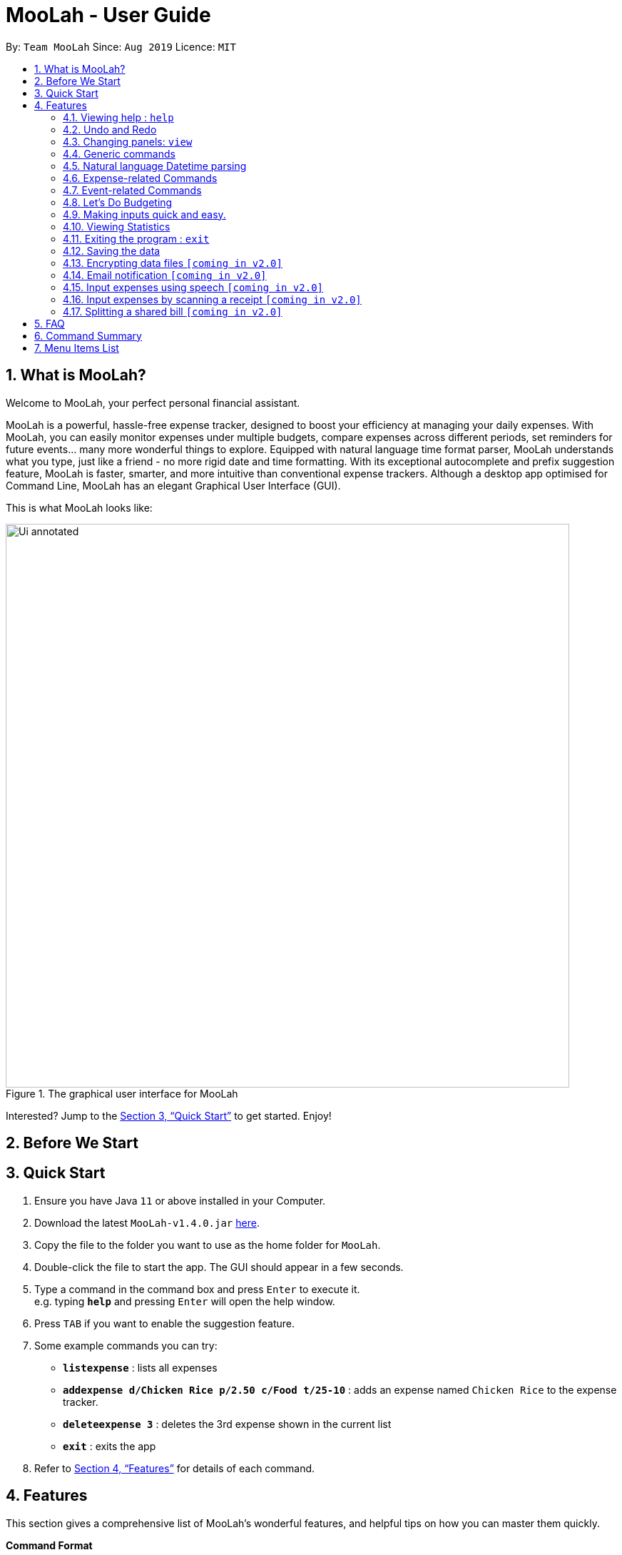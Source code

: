 = MooLah - User Guide
:site-section: UserGuide
:toc:
:toc-title:
:toc-placement: preamble
:sectnums:
:imagesDir: images
:stylesDir: stylesheets
:xrefstyle: full
:experimental:
ifdef::env-github[]
:tip-caption: :bulb:
:note-caption: :information_source:
:important-caption: :heavy_exclamation_mark:
:caution-caption: :fire:
:warning-caption: :warning:
endif::[]
:repoURL: https://github.com/AY1920S1-CS2103T-T11-1/main

By: `Team MooLah`      Since: `Aug 2019`      Licence: `MIT`

== What is MooLah?

Welcome to MooLah, your perfect personal financial assistant.

MooLah is a powerful, hassle-free expense tracker, designed to boost your efficiency at managing your daily expenses.
With MooLah, you can easily monitor expenses under multiple budgets, compare expenses across different periods, set
reminders for future events... many more wonderful things to explore.
Equipped with natural language time format parser, MooLah understands what you type, just like a friend - no more rigid
date and time formatting.
With its exceptional autocomplete and prefix suggestion feature, MooLah is faster, smarter, and more intuitive than
conventional expense trackers.
Although a desktop app optimised for Command Line, MooLah has an elegant Graphical User Interface (GUI).

This is what MooLah looks like:

.The graphical user interface for MooLah
image::Ui_annotated.png[width="790"]

Interested? Jump to the <<Quick Start>> to get started. Enjoy!

== Before We Start
//insert UG legend

== Quick Start

.  Ensure you have Java `11` or above installed in your Computer.
.  Download the latest `MooLah-v1.4.0.jar` link:{repoURL}/releases[here].
.  Copy the file to the folder you want to use as the home folder for `MooLah`.
.  Double-click the file to start the app. The GUI should appear in a few seconds.
.  Type a command in the command box and press kbd:[Enter] to execute it. +
e.g. typing *`help`* and pressing kbd:[Enter] will open the help window.
.  Press kbd:[TAB] if you want to enable the suggestion feature.
.  Some example commands you can try:

* *`listexpense`* : lists all expenses
* *`addexpense d/Chicken Rice p/2.50 c/Food t/25-10`* : adds an expense named `Chicken Rice` to the expense tracker.
* *`deleteexpense 3`* : deletes the 3rd expense shown in the current list
* *`exit`* : exits the app

.  Refer to <<Features>> for details of each command.

[[Features]]
== Features
This section gives a comprehensive list of MooLah's wonderful features, and helpful tips on how you can master them
quickly.
====
*Command Format*

* Words in between `<` and `>` are the parameters which are to be supplied by you!
** `add p/<PRICE>`, you will need to supply a value to be used as the `PRICE` such as `add p/2.50`.
* You don't have to input the parameters in square brackets if you don't want to. These arguments are optional, and you
may use them to specify more details.
** `addexpense d/<DESCRIPTION> p/<PRICE> c/<CATEGORY> [t/<DATE>]` means that both +
`addexpense d/Chicken Rice p/2.50 c/Food` and +
`addexpense d/Chicken Rice p/2.50 c/Food t/25-01` +
are valid inputs.


* You may also enter parameters with prefixes in any order.
** `addexpense p/2.50 d/chicken rice c/food` +
 `addexpense c/food d/chicken rice p/2.50` are both valid.
* However, commands that require indexes will only be successful if the index is supplied immediately after the command word.
** `editexpense 1 p/2.30` is valid.
** `editexpense d/2.30 1` is not valid.

====


=== Viewing help : `help`

Format: `help`

// tag::undo[]
=== Undo and Redo
==== Undo the previous command : `undo`

Did something wrong? You can undo it.

However, do keep in mind that you can only undo commands that modify the data in MooLah, such as `addexpense`, `deleteexpense-primary`, and so on.
Head over to <<Command Summary>> for list of commands that are undoable.

Do not worry if you forgot what you did a few steps back (it happens!). MooLah will display a short description of what
particular command it undid to help you confirm that you undid the right thing.

Format: `undo`

Example:
----
deleteexpense-primary 5
undo
----
Result:
The deletion of expense #5 in the primary budget will be undone, or in other words, re-added back to MooLah.
MooLah will then display the message `Undid "Delete expense with index 5"`.

// end::undo[]

// tag::redo[]
==== Redo an undone command : `redo`

You might hit one undo too many and wish to cancel that one undo. That's okay, redo will help you on that.

Similar to undo, MooLah will display a short description of the command it redid to you.

Format: `redo`

Example:
----
deleteexpense-primary 5
undo
redo
----
Result:
At the end, expense #5 in the primary budget will keep being deleted (poor thing!).
MooLah will also display a message `Redid "Delete expense with index 5"`.

// end::redo[]

=== Changing panels: `view`
While most commands will change the panel-in-view to the relevant panel, you may wish to manually go to a panel without
attempting to modify data. You may do so with the `view` command.

The format:
----
view <PANEL_NAME>
----
For example, you may execute the following command to view your Budget List:
----
view Budget List
----
****
These are the panels which you may access through the `view` command: +
- `Aliases` +
- `Expense List` +
- `Primary Budget` +
- `Event List` +
- `Budget List` +
- `Statistics`* (see Note below!)
****

****
*Note*

1. Panel names are case-insensitive.

2. * Attempting to `view` the Statistics panel will lead to an empty panel until you have used one of the statistic
commands to populate it.
----
view Statistics
----
No statistics will be shown in this situation.
----
stats
listexpense
view Statistics
----
Using it after a prior statistic command will show you the previous statistics generated.
****


=== Generic commands
MooLah has 4 generic commands which behave differently depending on which Panel you are viewing.

These commands are `add`, `list`, `delete`, and `edit`. These generic commands differ from Panel to Panel.

For example, if you are in the Expense List Panel, then: +
`add` = `addexpense`

However, in the Aliases panel: +
 `add` = `addalias`

.List of all generic command configurations
[cols="0%,<25%"]
|=======================================================================
|Expense List   |`add` addexpense +
                `delete` deleteexpense +
                `list` listexpense +
                `edit` edit expense

|Budget List    |`add` addbudget +
                `list` listbudget

|Event List     | `add` addevent +
                `delete` deleteevent +
                `list` listevent +
                `edit` editevent
|Aliases        |`add` addalias +
                `list` listalias +
                `delete` deletealias
|Primary Budget |`add` addexpense +
                 `delete` deleteexpense-primary +
                 `edit` editexpense-primary
|=======================================================================



// tag::natty[]

=== Natural language Datetime parsing
In MooLah, you can type all dates and times in natural language! You no longer have to remember what date it was a week ago;
just type '1 week ago' into the appropriate parameter in the command line and MooLah will handle the rest!
Datetime formats are parsed mostly by a third-party Natural Language Parser library, Natty, which supports human jargon.
Please refer to http://natty.joestelmach.com/ for documentation and more information.
[IMPORTANT]
Natty naturally parses all datetime formats in the American format (e.g. MM/dd, MM-dd).
In MooLah however, we have modified the parser such that all formats are parsed in the international format (e.g. dd/MM).
So, the tryout page on Natty's official website will parse dates differently in this aspect.
[NOTE]
The seconds or even nanoseconds you add to your datetime inputs won't be processed by MooLah! (i.e. all seconds and
nanoseconds are rounded down to 0.)

// end::natty[]

// tag::expenses[]

=== Expense-related Commands
==== Adding an expense: `addexpense`

The bread an butter of any expense tracker, adding an expense!
In order to begin tracking your expenses, you are going to need to enter some expenses to track.

This is the format:
----
addexpense d/<DESCRIPTION> p/<PRICE> c/<CATEGORY> [t/TIMESTAMP]
----

****
* If you don't specify the time, your expense will be added with its time being the current system time.
* You cannot input an expense from the future. There's a better way to do that, see <<Adding an event: `addevent`, here>>!
* You should only input one of the following into the CATEGORY field: `FOOD`, `TRAVEL`, `TRANSPORT`,
`SHOPPING`, `UTILITIES`, `HEALTHCARE`, `ENTERTAINMENT`, `EDUCATION`, `OTHERS`.
These categories are case-insensitive.
****
Examples:

* `addexpense d/birthday p/40 c/Shopping t/10-10`
* `addexpense d/Buffet c/Food p/250`
* `addexpense d/Chicken rice p/2.50 c/Food t/yesterday noon`

After typing in the command and entering it.

.Entering an addexpense command into the command box
image::addexpense_before.png[width=700,align="center"]

Your new expense will appear in the list!

.a new Food is added to the list.
image::addexpense_after.png[width=700,align="center"]
A new Food expense  is added


****
*Category Icons*

image:food.png[width=70] Food +
image:transport.png[width=70] Transport +
image:education.png[width=70] Education +
image:travel.png[width=70] Travel +
image:utilities.png[width=70] Utilities +
image:shopping.png[width=70] Shopping +
image:entertainment.png[width=70] Entertainment +
image:others.png[width=70] Others
****

==== Adding an expense from NUS canteens' menu : `addmenuexpense`

This is what makes MooLah special for NUS students.
Shortcut your way to adding expenses for foods and drinks in NUS!

Currently, MooLah only supports just a handful of menu items, though. Head over to our <<Menu Items List, menu items list>> to see the
supported menu items. A more comprehensive menu list is on its way in v2.0!

Format:
----
addmenuexpense m/<MENU_ITEM> [t/TIMESTAMP]
----

Example:
----
addmenuexpense m/deck chicken rice
----

This will add a new expense that corresponds to The Deck's Chicken Rice and MooLah will automatically fill in
the description, price, and category for you.

==== Listing all expenses : `listexpense`

You can list every single expense you have added into MooLah.

Format: `listexpense`

==== Updating an expense: `editexpense`

Made a mistake? You can edit expenses too.

Format:
----
editexpense <INDEX> [p/<PRICE>] [d/<DESCRIPTION>] [t/<TIMESTAMP>] [c/<CATEGORY>]
----
Example:
----
editexpense 2 p/2.30
----

Executing this command will change the `PRICE` of the second expense in the list to 2.30.

.expense #2 has a price of $123.00
image::editexpense_before.png[align=center,width=500]

.expense #2 has a price of $2.30 after executing the command
image::editexpense_after.png[width=500,align=center]
****
* Edits the expense at the specified `INDEX`. The index refers to the index number shown in the currently displayed list.

image::editexpense_during.png[width=350,align=center]

* The index *must be a positive integer* 1, 2, 3, ...
* You must provide at least one of the optional fields.
* Existing values will be updated to the input values.
****

==== Locating expenses by name: `findexpense`

You can find expenses whose description contains any of the keywords you inputted.

Format:
----
findexpense <KEYWORD> [<MORE_KEYWORDS>]
----

****
* The search is case insensitive. e.g "chicken" will match "Chicken"
* The order of the keywords does not matter. e.g. "Puff Curry" will match "Curry Puff"
* Only the description is searched.
* Only full words will be matched. e.g. "chick" will not match "chicken"
* Expenses matching at least one keyword will be returned (i.e. OR search). e.g. an expense with description
"Chicken rice", and expense with description "Duck Rice" will both match "rice"
****

Examples:

* `findexpense rice` +
will show you all expenses with rice in their description.

* `findexpense chicken taxi schoolfee` +
will show you all expenses with either "chicken", "taxi", "schoolfee", or a
combination of those in their description.

==== Deleting an expense: `deleteexpense`

You can also delete an expense from the expenses list in MooLah.

Format:
----
deleteexpense <INDEX>
----
****
* Deletes the expense at the specified `INDEX`.
* The index refers to the index number shown in the currently displayed list.
* The index *must be a positive integer* 1, 2, 3, ...
****

Examples:

----
listexpense
delete 2
----
Deletes the 2nd expense in the list of expenses, shown after `listexpenses` is executed.

----
listexpense
findexpense chicken
deleteexpense 1
----
Deletes the 1st expense in the results of the `findexpense` command.

// end::expenses[]

// tag::events[]

=== Event-related Commands

Events are pretty similar to expenses, except that they denote potential expenses that they may happen in the future.
You should use this feature to keep track of future important events in your life that would require you to spend some money
(e.g. your friends' birthdays).

At launch, MooLah will remind you of your upcoming events. Any transpired events also appear as popups,
asking you whether you wish to add these events as corresponding expenses.

image::TranspiredEventsPopup.png[width="790"]

[NOTE]
MooLah updates time every 10 seconds, so you may experience a slight delay of 10 seconds maximum when it comes to
event popups!

==== Adding an event: `addevent`

Events share the same fields as expenses, so you add them the same way.

Format:
----
addevent d/<DESCRIPTION> p/<PRICE> c/<CATEGORY> t/<TIMESTAMP>
----
****
* Events are potential future expenses, so the `TIMESTAMP` field is compulsory and must contain a future time.
* You should only input one of the following into the `CATEGORY` field:
`FOOD`, `TRAVEL`, `TRANSPORT`, `SHOPPING`, `UTILITIES`, `HEALTHCARE`, `ENTERTAINMENT`, `EDUCATION`, `OTHERS`.
These categories are case-insensitive.
****
Examples:

* `addevent d/Brian birthday p/40 c/Shopping t/two weeks from now`
* `addevent d/Family buffet c/Food p/250 t/31-12`
* `addevent d/Bangkok plane tickets t/tomorrow p/200 c/Travel`

==== Listing all events : `listevent`

You can list every single event you have added into MooLah.

Format:
----
listevent
----
==== Updating an event: `editevent`

You can edit events the same way you edit expenses.

Format:
----
editevent <INDEX> [p/<PRICE>] [d/<DESCRIPTION>] [t/<TIMESTAMP>] [c/<CATEGORY>]
----

Example:
----
listevent
editevent 2 p/300
----
This will update the price of the 2nd event in the current list to be 300.


****
* Edits the event at the specified `INDEX`. The index refers to the index number shown in the currently displayed list.
* The index *must be a positive integer* 1, 2, 3, ...
* You must provide at least one of the optional fields.
* Existing values will be updated to the input values.
****
==== Deleting an event: `deleteevent`

You can also delete an event from the events list in MooLah.

Format:
----
deleteevent <INDEX>
----

****
* Deletes the event at the specified `INDEX`.
* The index refers to the index number shown in the currently displayed list.
* The index *must be a positive integer* 1, 2, 3, ...
****

Examples:

----
listevents
delete 2
----
Deletes the 2nd event in the list of events, shown by `listevents`.

// end::events[]

//tag::budget[]
=== Let's Do Budgeting

Feel a need to cut your spending? Try MooLah's awesome budgeting feature!
It can help you cultivate better financial management habits in the following ways:

* Each budget has a progress bar with a percentage (rounded to the nearest integer), which indicates how much you have
spent as a proportion to the limit.
* The color of the progress bar implies the following 4 status:
- *GREEN*: `0% - 49%` of the limit.
- *YELLOW*: `50% - 89%` of the limit (MooLah will notify you're halfway through)
- *ORANGE*: `90% - 100%` of the limit. (MooLah will remind you of the approaching limit)
- *RED*: `> 100%` of the limit. (MooLah will give a warning and advise you to cut down on your spending. However, the
percentage will continue to update even if you exceed the budget, to give you a better idea of how much you have overspent.)

NOTE: When the budget is exceeded too much (more than `10^7` times the budget
limit), you will not be able to add any new expense -- I hope that won't happen ;)

==== Create a New Budget : `addbudget`
Want your expenses tracked under a recurring budget? Simple enough with this command: `addbudget`.

The concrete format is:
----
addbudget d/<DESCRIPTION> p/<AMOUNT> sd/<START_DATE> pr/<PERIOD>
----

For example, after typing:
----
addbudget d/school p/300 sd/01-10-2019 pr/month
----
You'll see that a new budget `school` is created, and set to `$300`, recurring `monthly`, starting from `1 Oct 2019`.

NOTE: All expenses that do not have a budget will go under `Default Budget`, which is not deletable nor modifiable. +
Each budget must have a *unique (case-insensitive) name*. +
MooLah supports 4 types of budget period input: `day`, `week`, `month`, and `year` (all in *lower case*). +
The year in <START_DATE> is optional, i.e. you can simply input `01-10` and the year will be automatically set
to the current year. +
The <START_DATE> can be any time in the past or future, the budget period will *automatically
normalize to the current period*.
For example, if today is `23-10-2019`, when you type `sd/01-07 pr/month`, the resulting budget period
will be `01-10-2019 to 31-10-2019`, since that's the period anchored by today's date. +
All budgets are *recurring*. Continuing from the example above, on 1 Nov 2019, you'll see the budget's period refreshed
to `01-11-2019 to 30-11-2019`, and all past expenses archived, giving you an empty budget panel to start with.

==== Switch Between Budgets : `switchbudget`
Now that you've successfully added a few different budgets, wonder how to toggle between them? Try this magical command:
`switchbudget`, which switches the primary budget to any other budget in one click!

The concrete format is:
----
switchbudget d/<BUDGET_NAME>
----

For example, suppose you're at primary budget `school` now. After typing:
----
switchbudget d/outside school
----

You will see that the primary budget panel is switched from `school` to `outside school`. Every expense you add
from now on will be tracked under the `outside school` budget instead.

NOTE: There is one, and only one, *primary budget* in MooLah at all times. Every expense you enter automatically goes to
this current primary budget. If you wish to let an expense be tracked by a different budget, *switch to that
corresponding budget* first, before you add the expense. +
The <BUDGET_NAME> is case-insensitive.

==== List All Budgets: `listbudget`
To get an overview of all the budgets at hand, simply type:
----
listbudget
----
You'll see a list of all budgets in MooLah.

NOTE: The primary budget is marked with a *red border*. +
To go back to primary budget panel, type `view primary budget`.

==== Edit a Budget: `editbudget`
A typo? On a second thought? No worries, you can easily modify your budget with `editbudget`.

The concrete format is:
----
listbudget (first go to list of budgets)
editbudget <INDEX> [d/<DESCRIPTION>] [p/<AMOUNT>] [sd/<START_DATE>] [pr/<PERIOD>]
----

For example, if the second budget shown in the list is `school`, recurring `monthly`, amount set as `$300`,
refreshed on `the 1st of each month`, after typing:

----
listbudget
editbudget 2 d/school expenses p/400 sd/05-10
----

It will change to `school expenses`, capped at `$400`, refreshed on `the 5th of each month`.

NOTE: You can choose to edit any of these 4 attributes of a budget: `DESCRIPTION`, `AMOUNT`, `START_DATE`
and `PERIOD`, more than one at a time.

==== Delete a Budget (by Name) : `deletebudget`
Don't want it any more? Use `deletebudget` to say bye to your budget!

The concrete format is:
----
deletebudget d/<BUDGET_NAME>
----

For example, after typing:

----
deletebudget d/school
----

The budget with the name `school` will be deleted.

NOTE: The *Default Budget* cannot be deleted or modified. It archives all expenses without a proper budget defined by you. +
After a budget is deleted, its expenses will be transferred to the Default Budget.

==== Delete a Budget (by Index) : `deletebudget-id`
Budget names are too long? Don't worry, there's an easier way to delete them: `deletebudget-id`.

The concrete format is:
----
listbudget (first go to list of budgets)
deletebudget-id <INDEX>
----
You'll see the corresponding budget disappear from the list.

NOTE: Regretted? Type `undo` to get it back ;D

==== Delete all budgets: `clearbudget`
Don't feel like living on budgets any more? You can clear them all, just using this simple command:
`clearbudget`.

==== View Expenses in a Different Period: `switchperiod`
Wanna see your archived expenses in the past? The command `switchperiod` is the time machine you need.

The concrete format is:
----
switchperiod t/<DATE>
----

For example, suppose you have a monthly budget `school`, refreshed on `the 1st of each month`; and
suppose it is November now. After typing:
----
switchperiod t/01-05
----
You'll see all expenses tracked under `school` from `1 May to 31 May` this year.

NOTE: The time machine can only travel *back* in time! That is, you will only be able to switch to periods
*before or equal to* the current period. If the date you enter is in a future period, you'll need to input again. +
Only expenses tracked under *the current budget* are shown.

==== Edit Expenses Inside a Budget: `editexpense-primary`
When you are staring at the primary budget panel, and suddenly want to modify an expense...
Rather than switch back to the general expense list, there's a quicker way to do it: you can edit it *directly from
this budget panel*! The trick is: `editexpense-primary`.

The concrete format is:
----
editexpense-primary <INDEX> [d/<DESCRIPTION>] [p/<PRICE>] [c/<CATEGORY>] [t/<TIMESTAMP>]
----

The `INDEX` depends on the current budget's expenses, instead of the general expense list.

NOTE: Editing an expense from a budget has the same effect as editing it from the general expense list.
That is, this expense will also be updated in the general expense list.

==== Delete expense inside a budget: `deleteexpense-primary`
Similarly to editing expense inside a budget, you can delete an expense *directly from the
budget panel*: `deleteexpense-primary`.

The concrete format is:
----
deleteexpense-primary <INDEX>
----

The `INDEX` depends on the current budget's expenses, instead of the general expense list.

NOTE: Deleting an expense from a budget has the same effect as deleting it from the general expense list.
That is, this expense will also disappear from the general expense list.

//end::budget[]

// tag::shortcuts[]

=== Making inputs quick and easy.
Do you have trouble remembering commands and what arguments they require? MooLah provides
several features which will help you remember them and make your life much easier!


==== Creating a shortcut:  `alias`
If you find yourself entering the same thing over and over, MooLah allows you to type less by
assigning this command to an `alias`. This will allow you to type this `alias` in place of the original long
command.


To assign an `alias`, use the the `addalias` command with the following format:
----
addalias a/<ALIAS_NAME> i/<INPUT>
----

There are two kinds of alias you can make, aliases which act as a standalone command, or an alias
which accepts arguments.

*Variation 1:* Standalone

You can store an entire command using an `alias`, and then use this `alias` in place of that command. For example:
----
addalias a/chicken i/ addexpense d/ chicken rice p/2.30 c/food
----

This saves the command `addexpense d/ chicken Rice p/2.30 c/food` to `chicken`. Subsequently, you may use
this alias in place of using the full command.

*Variation 2:* with arguments

You may also save an incomplete input to an `alias`. For example:
----
addalias a/ addfood i/ addexpense c/Food
----
Subsequently, entering the following:
----
addfood d/chickenrice p/2.30
----
is equivalent to entering:
----
addexpense c/Food d/chickenrice p/2.30
----



****

* Alias names can only contain alphanumeric characters.
* Alias names cannot be a command word used by a built-in command, e.g. you may not save a command
to an alias named "addexpense". +
For the list of built-in command words, see: <<Command Summary>>.
* Only one input may be saved to each alias name. Saving an input to an alias name which already
exists will overwrite the existing input if it exists.
* Repeated prefixes are not allowed! 'a/' and 'i/' may only be used once.
****

==== Listing the shortcuts you have saved: `listalias`
To list all of the aliases you have saved, you can the the `listalias` command. Alternatively, you
may use the `view` command by typing `view Aliases`. Either of these will bring you to the _User Defined Aliases_ panel where
you can see the list of aliases you have created.


****
.User Defined Aliases panel
image::aliases.png[align="center",width=600]
The _user defined aliases_ showing some valid aliases.
****

==== Deleting the shortcuts you no longer want to use: `deletealias`
To delete an `alias` you no longer wish to use, you may use the `deletealias` command.

This is the format:
----
deletealias <ALIAS_NAME>
----
This will delete the `Alias` with the name you specified. For example:
----
addalias a/hello i/helloworld
deletealias hello
----
This will delete the `hello` alias from your saved aliases.

==== Autocomplete and Suggestions

If you find yourself forgetting the syntax for some commands, enable the suggestion feature. This will enable MooLah to
suggest valid commands, as well as prefixes when you already have a command word entered.

*Enable* +
To enable the suggestion feature, press the kbd:[TAB] key. This will enable the suggestion feature!
You will see that the command box has a green border. This indicates that the feature is enabled.

*Disable* +
To disable the suggestion feature, press the kbd:[TAB] key again. This will disable the suggestion feature!
You will see that the command box no longer has a green border. This indicates that the feature is no longer enabled.

The suggestion menu will show you the command words which match your current input.
****
.suggestions for command words beginning with "add"
image::suggestions3.png[align="center",width=400]
The suggestion menu showing suggestions for built-in commands which begin with 'add' when the feature has been enabled
****

You can cycle through the choices using the kbd:[UP] and kbd:[DOWN] keys. To confirm your choice, push the kbd:[ENTER] or kbd:[SPACE] key!
kbd:[LEFT], kbd:[RIGHT], and kbd:[ESC] can be used to close the menu without disabling suggestions.

When you have entered a valid command, MooLah will show you a list of prefixes that are supported by this command and that
you have not yet entered.

****
.suggestions for "addexpense" command
image::suggestions2.png[align="center",width=600]
The suggestion menu showing the missing prefixes in the current input, "addexpense d/", along with what the prefix
represents.
****

When the suggestion menu shows you the prefixes that you are missing, you may see these 3 tags:
[None]
* image:missingprefixtag.png[] indicates that this prefix is mandatory and you have yet to include it.
* image:allmissingprefixtag.png[] represents all the missing mandatory prefixes.
* image:optionalprefixtag.png[] indicates that this prefix is missing, but is not compulsory to enter.


==== Syntax Highlighting

MooLah will highlight valid command words and prefixes, as well as the arguments that will be used with that argument.

When you are entering a command, MooLah will highlight command words which are supported built-in commands.

.addexpense is valid and highlighted
image::correctcommand.png[align="center", width=200]
.addmonkey is not built-in and not highlighted
image::wrongcommand.png[align="center", width=200]


After entering a valid command word, MooLah will also highlight the prefixes that are supported by this command.
However, it will not validate them for you!



.Highlighting of prefixes and arguments for the add.
image::highlight1.png[align="center", width=400]

.Wrong arguments are also highlighted.
image::highlight_wrong.png[align="center", width=400]



==== Input history
MooLah remembers what commands you have previously entered, and allows you to access them to use them again.

If you need to enter the same input multiple times but do not want to save it as an `alias`
you may cycle through the history of successfully executed inputs within the current session.

Press kbd:[UP] to scroll through previously executed commands. +
Press kbd:[DOWN] to go back the more recent commands.



For example, if you entered these commands previously.
----
> addexpense d/chickenrice p/12.3 c/food
> addexpense d/chickenrice p/12.3 c/food
> add d/chicken rice p/2.30 c/food
----
Pressing the kbd:[UP] key to quickly enter the previous input.

.the last input which was successfully executed will be entered into the command box.
image::highlight1.png[align="center", width=400]


[NOTE]
When the suggestion menu is open, the kbd:[UP] and kbd:[DOWN] keys will cycle through the suggestions instead!


// end::shortcuts[]


// tag::statsug[]

=== Viewing Statistics
Like most of the expense commands, statistics of your expenses can be generated concerning
to the primary budget you're residing on. Read further for the rest of the commands covered
under the Statistics section.

==== Summary Statistics: `statsbasic`
This command allows you to have a basic summary of the money spent from their
categorical expenses in a given period of their current budget.

The visual output of the statistics shown is a pie chart, with each piece representing
the combined expenditure of all expenses under the category,
taken as a percentage of the total expenditure in the budget the command was called.


Format: `statsbasic [sd/<START_DATE>] [ed/<END_DATE>]`

****
*Note*

- For any input that consists of date and time, only, only the date information will be considered.

- Expenses to be included in the statistics generated include those on the start dates and end dates itself.

- `START_DATE` will be checked to be earlier than `END_DATE`

- The success message for this command is "Pie Chart calculated!"

- Categories where no tracked expenses fall under will not be reflected in the Statistics Panel.

- Even though the `Default Budget` can contain expenses and has a valid budget period, it is not
recommended to type this command when in that budget. It is after all a placeholder budget that
is meant to hold expenses not associated to any budgets when starting out, which also implies it
doesn't support editing any of its attributes, especially period. Also, the budget period is set to
a large interval by design, so the output might not make sense.

- When there are no expenses in the current window of the current budget, a successful `statsbasic`
can stil be called. However, the same success message "Pie Chart calculated!" is still seen on the result display,
but now with a blank screen in the StatsPanel.


****

Tips:

- There is no need to specify all the parameters if the outcomes of the example usage scenarios
below fit your needs

- If `START_DATE` is specified but `END_DATE` is empty, the period of the current budget will be considered as
the unit of time and statistics is calculated till one unit of time after `START_DATE`.

- If `START_DATE` is empty but `END_DATE` is specified, the period of the current budget will be considered as
the unit of time and statistics is calculated starting from one unit of time before `END_DATE`.

- If both `START_DATE` and `END_DATE` are empty, statistics will be calculated using the start date and end date
of the current window of the budget, seen on the top right of the budget progress bar.

- As the 3 alternative configurations involve the knowledge of the budget's period, be familiar with the
procedure of editing a budget's period.

Example of configurations:
----
statsbasic
statsbasic sd/ytd
statsbasic sd/11-11-2018 ed/12-12-2018
----

Step-by-step guide:
For example, MooLah is currently at the "Outside School" budget, and shown below is the view of
the current window of the Budget from start of 18 Oct to the end of 24 Oct. There are exactly
4 expenses as shown in the example.

image::OutsideSchoolWindow.png[align=center,width="790"]

To generate the pie chart for the expenses for this window.


. Type `statsbasic` into the command box and press `Enter` to execute it.
. The result display will display the message "Pie Chart calculated!".
. The screen will be switched into the Statistics Panel where the Pie Chart will be generated
as shown below.

image::PieChart.png[align=center,width="790"]


+








==== Comparison Statistics: `statscompare`


This command allows you to have a side-to-side comparison
of the money spent from their categorical expenses in
2 periods of their current budget. In this comparison, we provide
you with data of both the similarities and differences in these 2
periods.

The visual output of the statistics shown is a table view,
with 5 columns, consisting of a category column, and 2 pairs of
frequency-total expenditure columns. The cells in the first pair
of columns, denoted as "similarity columns" represents the frequency and
total expenditure in any existing overlapping interval between the 2 periods,
while the cells in the second pair of columns, denoted as the "difference columns"
represents the difference in frequency and difference in total expenditure.


Format: `statscompare sd1/<START_DATE_1> sd2/<START_DATE_2>`

****
*Note*

- Date formats accepted are handled by Natty Date Parser library which supports human jargons.
Please refer to the above documentation for more information.

- For any input that consists of date and time, only, only the date information will be considered.

- Expenses to be included in the statistics generated include those on the start dates and end dates itself.

- The end dates for both start dates specified by the user are constructed using the period
that the current budget is using. To switch the period of analysis, consider editing the duration of the budget.

- The cells in the "similarity columns" denote only non-negative values. This is because it
shows the frequency and total expenditure common to both periods.

- The cells in the "difference columns" may contain negative values. This is because
the values for differences in frequency and differences in total expenditure for each category
is calculated using the formula `second period – first period`.

- The success message for this command is "Statistics Comparison Calculated!"

- The default size of the application window accounts just sufficiently for a nicely fitted view of the
table columns. Adjustments to the program window should not be made, otherwise some columns may be covered
or excess space will be revealed. Currently the default startup dimension is Height = 800 and Width = 1254.

- Even though the `Default Budget` can contain expenses and has a valid budget period, it is not
recommended to type this command when in that budget. It is after all a placeholder budget that
is meant to hold expenses not associated to any budgets when starting out, which also implies it
doesn't support editing any of its attributes, especially period. Also, the budget period is set to
a large interval by design, so the output might not make sense.

****




Tips:

- If zeroes are observed in the similarity columns, it may be possible that there is no
overlap between the 2 periods or there are no expenses recorded in the common period.

- It is possible to reorder the columns generated after the Table is being generated for better
comparison.

- As the 2 intervals to be compared are constructed with the budget's period, be familiar with the
procedure of editing a budget's period.



Example of configurations:
----
statscompare sd1/12-12 sd2/ 1 month ago
stats sd2/ today sd1/ytd
stats sd2/ 23-09-2019 sd1/1 year ago
----

Step-by-step guide:

To generate the table view:

. Type `statscompare sd1/27-10 sd2/ 28-10' into the command box and press `Enter` to execute it.
. The result display will display the message "Statistics Comparison Calculated!".
. The screen will be switched into the Statistics Panel where the Table View will be generated.

==== Growth Statistics : `statstrend`

This command allows you to see the growth
of the money spent from their categorical expenses in specified
units of time between the period specified in the current budget.

The visual output of the statistics shown is in the form of plotted
trend lines.

Currently 2 modes of usage can be selected.

The first one is a `category`
mode where each individual trend lines represents one categories and
every plotted point on a line represents the total expenditure starting from its stated date,
till before the stated date of the next point.

The second mode is a `budget` mode where only 2 trend lines can be observed.
The first trend line represents the budget limit where every plotted point represents
the budget limit set starting from its stated date,
till before the stated date of the next point.

The second trend line represents the total expenditure for all expenses regardless of category,
where every plotted point represents the total expenditure starting from its stated date,
till before the stated date of the next point.

Format: `statstrend [sd/<START_DATE>] [ed/<END_DATE>] mode/MODE`

****
*Note*

- Date formats accepted are handled by our Natural Language Parser library which supports human jargons.
Please refer to the above documentation for more information.

- For any input that consists of date and time, only, only the date information will be considered.

- Expenses to be included in the statistics generated include those on the start dates and end dates itself.

- `START_DATE` will be checked to be earlier than `END_DATE`

- We only allow a maximum of 33 plotted points to be displayed, which means that in any specified
time interval bounded by the start date and end date, we will produce at most 33 time intervals of
the specified unit of time starting from the start date. This is also a design consideration to coordinate
with the size of the application window.

- The first plotted point that would be observed should be the start date of the window of the current budget
closest to the start date of analysis. If the two happen to be the same, the start date of the window of the budget
should be included as a point in the trend line

- Even though the current application doesn't allow for expenses to be added into dates ahead of the current date,
the budget windows after the most recent possible window, relative to the current date, will still be shown for ths command.
This also applies to budget windows which have intervals that are future to the current time. For example, a window spanning
from 18 Oct to 24 Oct for a weekly budget is a legal point even when it is currently 19 Oct.

- The success message for this command is "Statistics Trend Calculated!"

- The categories that do not have any expenses in any of the time intervals will not be reflected
as trend lines in the Statistics Panel.

- Even though the `Default Budget` can contain expenses and has a valid budget period, it is not
recommended to type this command when in that budget. It is after all a placeholder budget that
is meant to hold expenses not associated to any budgets when starting out, which also implies it
doesn't support editing any of its attributes, especially period. Also, the budget period is set to
a large interval by design, so the output might not make sense.

****

Tips:

- There is no need to specify all the parameters if the outcomes of the example usage scenarios
below fit your needs

- If `START_DATE` is specified but `END_DATE` is empty, the end date of analysis is constructed till 34 unit of time after `START_DATE`,
before the consideration of the earliest available window of the current budget.

- If `START_DATE` is empty but `END_DATE` is specified, the start date of analysis is constructed from 34 unit of time before `END_DATE`,
before the consideration of the earliest available window of the current budget.

- If both `START_DATE` and `END_DATE` are empty, the start date of analys is constructed from 17 units of time before the start date
of the current window of the current budget and the end date of analysis is constructed from 17 units after the
start date of the current window of the current budget.

- The unit interval of time is set to always be the period of the current budget,
hence to access other time modes of this command, please edit the budget's period.

- As the 3 alternative configurations involve the knowledge of the budget's period, be familiar with the
procedure of editing a budget's period.

Example of configurations:
----
statstrend mode/category
statstrend sd/ytd mode/category
statstrend sd/11-11-2018 ed/12-12-2018 mode/category
----


Step-by-step guide:

To generate the trend lines:

. Type `statstrend mode/category` into the command box and press `Enter` to execute it.
. The result box will display the message "Statistics Trend Calculated!".
. The screen will be switched into the Statistics Panel where the trend lines will be generated.
// end::statsug[]





=== Exiting the program : `exit`

Exits the program. +
Format: `exit`

=== Saving the data

MooLah data are saved in the hard disk automatically after any command that changes the data. +
There is no need to save manually.

=== Encrypting data files `[coming in v2.0]`

=== Email notification `[coming in v2.0]`
=== Input expenses using speech `[coming in v2.0]`
=== Input expenses by scanning a receipt `[coming in v2.0]`
=== Splitting a shared bill `[coming in v2.0]`

== FAQ

*Q*: How do I transfer my data to another Computer? +
*A*: Install the app in the other computer and overwrite the empty data file it creates with the file that contains
the data of your previous MooLah folder.

== Command Summary

*General commands:*

* *Help* : `help`
* *Exit the app* : `exit`
* *Undo* : `undo`
* *Redo* : `redo`
* *Clear MooLah* : `clearmoolah`

---

*All about expenses:*

* *Add an expense* (_undoable_) : +
`addexpense d/<DESCRIPTION> p/<PRICE>  c/<CATEGORY> [t/<TIME>]` +
e.g. `addexpense d/Chicken Rice p/2.50 t/15-09-2019 1230 c/Food`


* *List all expenses* : +
`listexpense`

* *Edit an expenses* (_undoable_) : +
`editexpense <INDEX> [d/<DESCRIPTION>] [p/<PRICE>]  [c/<CATEGORY>] [t/<TIME>]` +
e.g. `editexpense 1 p/2.50 t/15-09-2019 1230 c/Food`

* *Delete an expense* (_undoable_) : +
`deleteexpense <INDEX>`

* *Find an expense* (_undoable_) : +
`findexpense <KEYWORD> [<MORE_KEYWORD>]`

* *Clear all expenses and budgets* (_undoable_) : +
`clearmoolah`

---

*All about events:*

* *Add an event* (_undoable_) : `addevent d/<DESCRIPTION> p/<PRICE>  c/<CATEGORY> t/<TIME>` +
e.g. `addevent d/Family buffet p/50 t/1 week from now c/Food`

* *List all events* : `listevent`

* *Edit an event* (_undoable_) : `editexpense <INDEX> [d/<DESCRIPTION>] [p/<PRICE>]  [c/<CATEGORY>] [t/<TIME>]` +
e.g. `editexpense 1 p/2.50 c/Food`

* *Delete an event* (_undoable_) : `deleteevent <INDEX>`

---

*All About Budgeting:*

* *Create a new budget* (_undoable_) : `addbudget d/<DESCRIPTION> p/<AMOUNT> sd/<START_DATE> pr/<PERIOD>` +
e.g. `budget d/school p/300 sd/01-10-2019 pr/month`
* *Switch between budgets* (_undoable_) : `switchbudget d/DESCRIPTION` +
e.g. `switchbudget d/outside school`
* *List all budgets* : `listbudget`
* *Edit a budget* (_undoable_): `editbudget <INDEX> [d/<DESCRIPTION>] [p/<AMOUNT>] sd/<START_DATE> pr/<PERIOD>` +
e.g. `editbudget 2 d/school expenses p/400 sd/05-10 pr/week`
* *Delete a budget by name* (_undoable_): `deletebudget d/<DESCRIPTION>` +
e.g. `deletebudget d/school`
* *Delete a budget by index* (_undoable_): `deletebudget-id <INDEX>` +
e.g. `deletebudget-id 2`
* *Clear all budgets* : `clearbudget` (_undoable_)
* *View expenses in a different period* (_undoable_): `switchperiod t/<DATE>` +
e.g. `switchperiod t/01-05`
* *Edit expense inside a budget* (_undoable_): `editexpense-primary <INDEX> [d/<DESCRIPTION>] [p/<PRICE>] [c/<CATEGORY>] [t/<TIMESTAMP>]` +
e.g. `editexpense-primary 1 d/chicken`
* *Delete expense inside a budget* : `deleteexpense-primary` <INDEX> +
e.g. `deleteexpense-primary 2`

---

*Viewing statistics:*

* *Summary statistics* : `statsbasic [sd/<START_DATE>] [ed/<END_DATE>]` +
e.g. `statsbasic sd/11-11-2018 ed/12-12-2018`
* *Comparison statistics* : `statscompare sd1/<START_DATE_1> sd2/<START_DATE_2>` +
e.g. `statscompare sd1/01-01-2019 sd2/01-02-2019`
* *Growth statistics* : `statstrend [sd/START_DATE] [ed/END_DATE] mode/MODE` +
e.g. `statstrend sd/11-11-2018 ed/12-12-2018 mode/category`

---

*Everything alias:*

* *Add alias* (_undoable_) : `addalias a/<ALIAS_NAME> c/<INPUT>` +
e.g. `alias a/chicken rice c/ add d/ Chicken Rice p/2.50 c/Food`
* *See all aliases* : `listaliases`
* *Delete an alias* : `deletealias <DESCRIPTION>`

== Menu Items List

This is the list of menu items that are supported by MooLah as of v1.4. More menu items are on its way in v2.0!

.List of menu items supported
[width="59%",cols="30%,<25%",options="header",]
|=======================================================================
|Menu Item                       |Price
|Deck Chicken Rice               |2.50
|Finefood Western Combo Set Meal |7.50
|YIH Nutella Waffle              |1.50
|Deck Ice Milo                   |1.50
|E2 Fried Fish Fillet            |3.50
|=======================================================================
